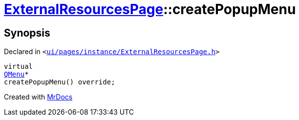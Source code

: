 [#ExternalResourcesPage-createPopupMenu]
= xref:ExternalResourcesPage.adoc[ExternalResourcesPage]::createPopupMenu
:relfileprefix: ../
:mrdocs:


== Synopsis

Declared in `&lt;https://github.com/PrismLauncher/PrismLauncher/blob/develop/ui/pages/instance/ExternalResourcesPage.h#L42[ui&sol;pages&sol;instance&sol;ExternalResourcesPage&period;h]&gt;`

[source,cpp,subs="verbatim,replacements,macros,-callouts"]
----
virtual
xref:QMenu.adoc[QMenu]*
createPopupMenu() override;
----



[.small]#Created with https://www.mrdocs.com[MrDocs]#
